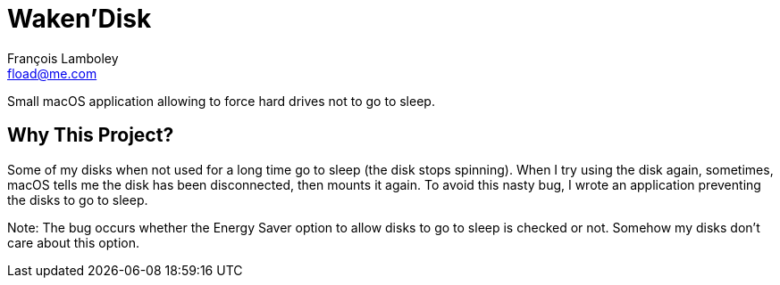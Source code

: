 = Waken’Disk
François Lamboley <fload@me.com>

Small macOS application allowing to force hard drives not to go to sleep.

== Why This Project?

Some of my disks when not used for a long time go to sleep (the disk stops
spinning). When I try using the disk again, sometimes, macOS tells me the disk
has been disconnected, then mounts it again. To avoid this nasty bug, I wrote an
application preventing the disks to go to sleep.

Note: The bug occurs whether the Energy Saver option to allow disks to go to
sleep is checked or not. Somehow my disks don’t care about this option.
